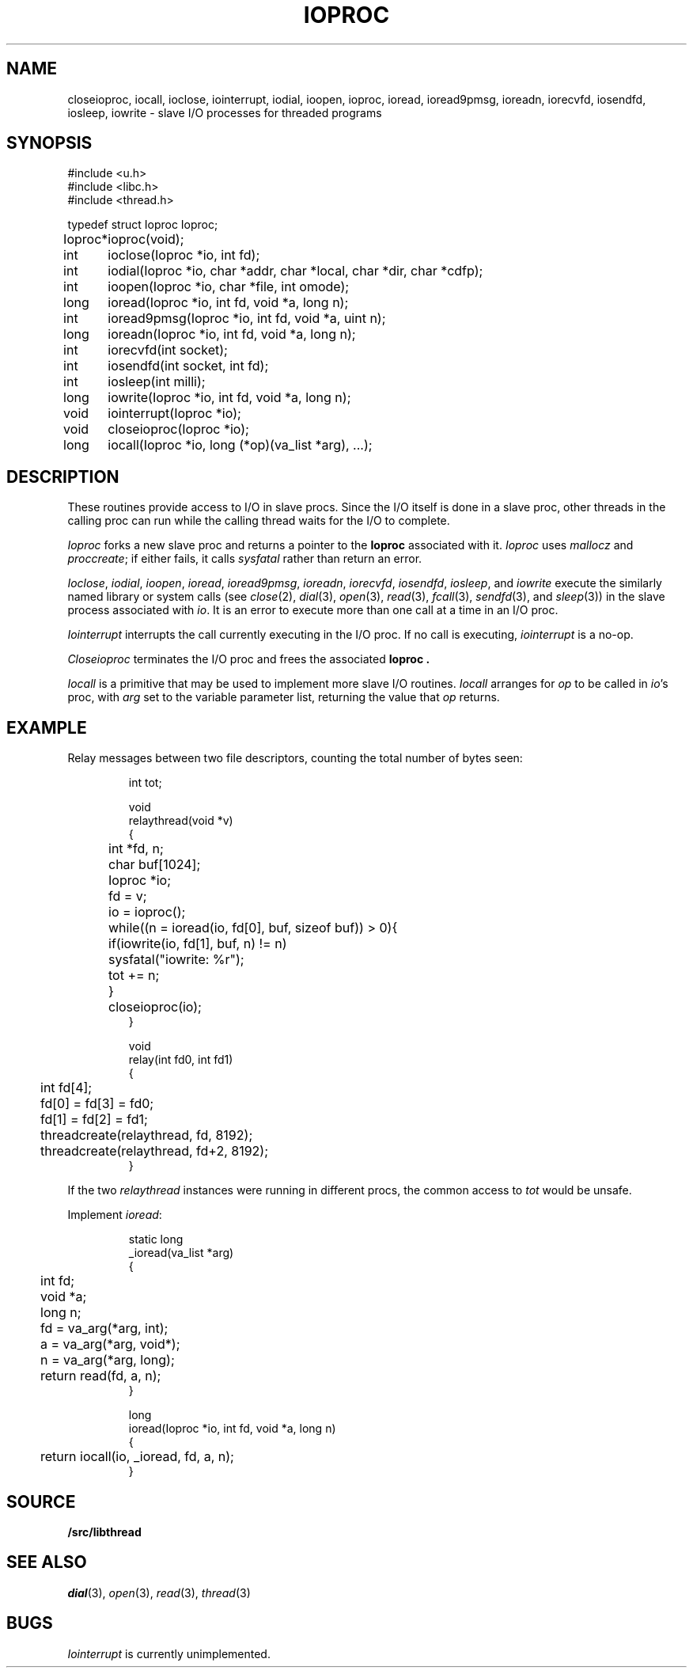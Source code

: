 .TH IOPROC 3
.SH NAME
closeioproc,
iocall,
ioclose,
iointerrupt,
iodial,
ioopen,
ioproc,
ioread,
ioread9pmsg,
ioreadn,
iorecvfd,
iosendfd,
iosleep,
iowrite \- slave I/O processes for threaded programs
.SH SYNOPSIS
.PP
.de XX
.ift .sp 0.5
.ifn .sp
..
.EX
.ta \w'Ioproc* 'u
#include <u.h>
#include <libc.h>
#include <thread.h>
.sp
typedef struct Ioproc Ioproc;
.sp
Ioproc*	ioproc(void);
.XX
int	ioclose(Ioproc *io, int fd);
int	iodial(Ioproc *io, char *addr, char *local, char *dir, char *cdfp);
int	ioopen(Ioproc *io, char *file, int omode);
long	ioread(Ioproc *io, int fd, void *a, long n);
int	ioread9pmsg(Ioproc *io, int fd, void *a, uint n);
long	ioreadn(Ioproc *io, int fd, void *a, long n);
int	iorecvfd(int socket);
int	iosendfd(int socket, int fd);
int	iosleep(int milli);
long	iowrite(Ioproc *io, int fd, void *a, long n);
.XX
void	iointerrupt(Ioproc *io);
void	closeioproc(Ioproc *io);
.XX
long	iocall(Ioproc *io, long (*op)(va_list *arg), ...);
.EE
.SH DESCRIPTION
.PP
These routines provide access to I/O in slave procs.
Since the I/O itself is done in a slave proc, other threads
in the calling proc can run while the calling thread
waits for the I/O to complete.
.PP
.I Ioproc
forks a new slave proc and returns a pointer to the
.B Ioproc
associated with it.
.I Ioproc
uses
.I mallocz
and
.IR proccreate ;
if either fails, it calls
.I sysfatal
rather than return an error.
.PP
.IR Ioclose ,
.IR iodial ,
.IR ioopen ,
.IR ioread ,
.IR ioread9pmsg ,
.IR ioreadn ,
.IR iorecvfd ,
.IR iosendfd ,
.IR iosleep ,
and
.I iowrite
execute the
similarly named library or system calls
(see
.IR close (2),
.IR dial (3),
.IR open (3),
.IR read (3),
.IR fcall (3),
.IR sendfd (3),
and
.IR sleep (3))
in the slave process associated with
.IR io .
It is an error to execute more than one call
at a time in an I/O proc.
.PP
.I Iointerrupt
interrupts the call currently executing in the I/O proc.
If no call is executing,
.IR iointerrupt
is a no-op.
.PP
.I Closeioproc
terminates the I/O proc and frees the associated
.B Ioproc .
.PP
.I Iocall
is a primitive that may be used to implement
more slave I/O routines.
.I Iocall
arranges for
.I op
to be called in
.IR io 's
proc, with
.I arg
set to the variable parameter list,
returning the value that
.I op
returns.
.SH EXAMPLE
Relay messages between two file descriptors,
counting the total number of bytes seen:
.IP
.EX
.ta +\w'xxxx'u +\w'xxxx'u +\w'xxxx'u
int tot;

void
relaythread(void *v)
{
	int *fd, n;
	char buf[1024];
	Ioproc *io;

	fd = v;
	io = ioproc();
	while((n = ioread(io, fd[0], buf, sizeof buf)) > 0){
		if(iowrite(io, fd[1], buf, n) != n)
			sysfatal("iowrite: %r");
		tot += n;
	}
	closeioproc(io);
}

void
relay(int fd0, int fd1)
{
	int fd[4];

	fd[0] = fd[3] = fd0;
	fd[1] = fd[2] = fd1;
	threadcreate(relaythread, fd, 8192);
	threadcreate(relaythread, fd+2, 8192);
}
.EE
.LP
If the two
.I relaythread
instances were running in different procs, the
common access to
.I tot
would be unsafe.
.PP
Implement
.IR ioread :
.IP
.EX
static long
_ioread(va_list *arg)
{
	int fd;
	void *a;
	long n;

	fd = va_arg(*arg, int);
	a = va_arg(*arg, void*);
	n = va_arg(*arg, long);
	return read(fd, a, n);
}

long
ioread(Ioproc *io, int fd, void *a, long n)
{
	return iocall(io, _ioread, fd, a, n);
}
.EE
.SH SOURCE
.B \*9/src/libthread
.SH SEE ALSO
.IR dial (3),
.IR open (3),
.IR read (3),
.IR thread (3)
.SH BUGS
.I Iointerrupt
is currently unimplemented.
